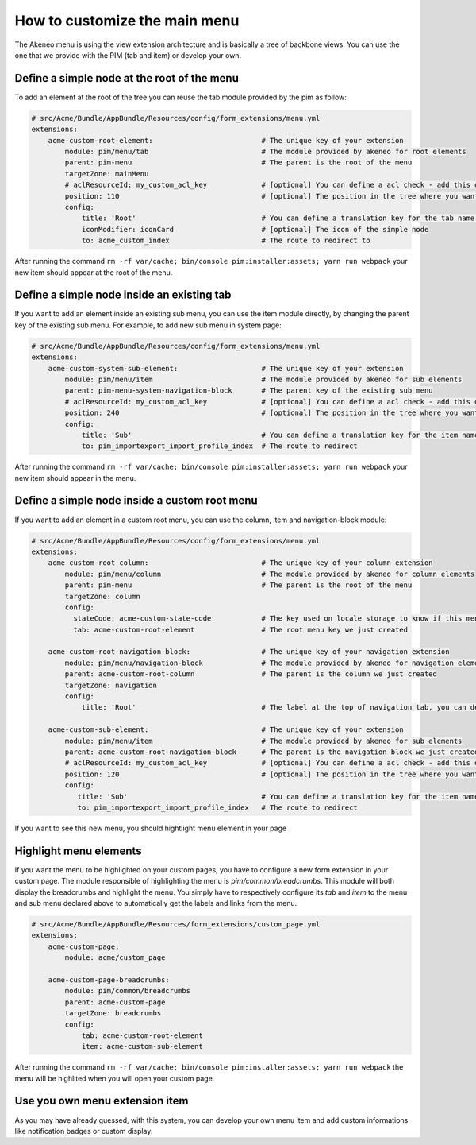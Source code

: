 How to customize the main menu
==============================

The Akeneo menu is using the view extension architecture and is basically a tree of backbone views. You can use the one that we provide with the PIM (tab and item) or develop your own.

Define a simple node at the root of the menu
********************************************

To add an element at the root of the tree you can reuse the tab module provided by the pim as follow:

.. code-block:: yaml

    # src/Acme/Bundle/AppBundle/Resources/config/form_extensions/menu.yml
    extensions:
        acme-custom-root-element:                          # The unique key of your extension
            module: pim/menu/tab                           # The module provided by akeneo for root elements
            parent: pim-menu                               # The parent is the root of the menu
            targetZone: mainMenu
            # aclResourceId: my_custom_acl_key             # [optional] You can define a acl check - add this only if the acl has been created
            position: 110                                  # [optional] The position in the tree where you want to add the item
            config:
                title: 'Root'                              # You can define a translation key for the tab name (for example pim_menu.item.import_profile)
                iconModifier: iconCard                     # [optional] The icon of the simple node
                to: acme_custom_index                      # The route to redirect to

After running the command ``rm -rf var/cache; bin/console pim:installer:assets; yarn run webpack`` your new item should appear at the root of the menu.

Define a simple node inside an existing tab
*******************************************

If you want to add an element inside an existing sub menu, you can use the item module directly, by changing the parent key of the existing sub menu.
For example, to add new sub menu in system page:

.. code-block:: yaml

    # src/Acme/Bundle/AppBundle/Resources/config/form_extensions/menu.yml
    extensions:
        acme-custom-system-sub-element:                    # The unique key of your extension
            module: pim/menu/item                          # The module provided by akeneo for sub elements
            parent: pim-menu-system-navigation-block       # The parent key of the existing sub menu
            # aclResourceId: my_custom_acl_key             # [optional] You can define a acl check - add this only if the acl has been created
            position: 240                                  # [optional] The position in the tree where you want to add the item
            config:
                title: 'Sub'                               # You can define a translation key for the item name
                to: pim_importexport_import_profile_index  # The route to redirect

After running the command ``rm -rf var/cache; bin/console pim:installer:assets; yarn run webpack`` your new item should appear in the menu.

Define a simple node inside a custom root menu
**********************************************

If you want to add an element in a custom root menu, you can use the column, item and navigation-block module:

.. code-block:: yaml

    # src/Acme/Bundle/AppBundle/Resources/config/form_extensions/menu.yml
    extensions:
        acme-custom-root-column:                           # The unique key of your column extension
            module: pim/menu/column                        # The module provided by akeneo for column elements
            parent: pim-menu                               # The parent is the root of the menu
            targetZone: column
            config:
              stateCode: acme-custom-state-code            # The key used on locale storage to know if this menu is collapsed or not
              tab: acme-custom-root-element                # The root menu key we just created

        acme-custom-root-navigation-block:                 # The unique key of your navigation extension
            module: pim/menu/navigation-block              # The module provided by akeneo for navigation elements
            parent: acme-custom-root-column                # The parent is the column we just created
            targetZone: navigation
            config:
                title: 'Root'                              # The label at the top of navigation tab, you can define a translation key

        acme-custom-sub-element:                           # The unique key of your extension
            module: pim/menu/item                          # The module provided by akeneo for sub elements
            parent: acme-custom-root-navigation-block      # The parent is the navigation block we just created
            # aclResourceId: my_custom_acl_key             # [optional] You can define a acl check - add this only if the acl has been created
            position: 120                                  # [optional] The position in the tree where you want to add the item
            config:
               title: 'Sub'                                # You can define a translation key for the item name (for example pim_menu.item.import_profile)
               to: pim_importexport_import_profile_index   # The route to redirect

If you want to see this new menu, you should hightlight menu element in your page

Highlight menu elements
***********************

If you want the menu to be highlighted on your custom pages, you have to configure a new form extension in your custom page. The module responsible of highlighting the menu is `pim/common/breadcrumbs`.
This module will both display the breadcrumbs and highlight the menu. You simply have to respectively configure its `tab` and `item` to the menu and sub menu declared above to automatically get the labels and links from the menu.

.. code-block:: yaml

    # src/Acme/Bundle/AppBundle/Resources/form_extensions/custom_page.yml
    extensions:
        acme-custom-page:
            module: acme/custom_page

        acme-custom-page-breadcrumbs:
            module: pim/common/breadcrumbs
            parent: acme-custom-page
            targetZone: breadcrumbs
            config:
                tab: acme-custom-root-element
                item: acme-custom-sub-element

After running the command ``rm -rf var/cache; bin/console pim:installer:assets; yarn run webpack`` the menu will be highlited when you will open your custom page.

Use you own menu extension item
*******************************

As you may have already guessed, with this system, you can develop your own menu item and add custom informations like notification badges or custom display.

